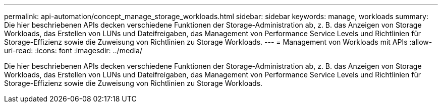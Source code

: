 ---
permalink: api-automation/concept_manage_storage_workloads.html 
sidebar: sidebar 
keywords: manage, workloads 
summary: Die hier beschriebenen APIs decken verschiedene Funktionen der Storage-Administration ab, z. B. das Anzeigen von Storage Workloads, das Erstellen von LUNs und Dateifreigaben, das Management von Performance Service Levels und Richtlinien für Storage-Effizienz sowie die Zuweisung von Richtlinien zu Storage Workloads. 
---
= Management von Workloads mit APIs
:allow-uri-read: 
:icons: font
:imagesdir: ../media/


[role="lead"]
Die hier beschriebenen APIs decken verschiedene Funktionen der Storage-Administration ab, z. B. das Anzeigen von Storage Workloads, das Erstellen von LUNs und Dateifreigaben, das Management von Performance Service Levels und Richtlinien für Storage-Effizienz sowie die Zuweisung von Richtlinien zu Storage Workloads.
